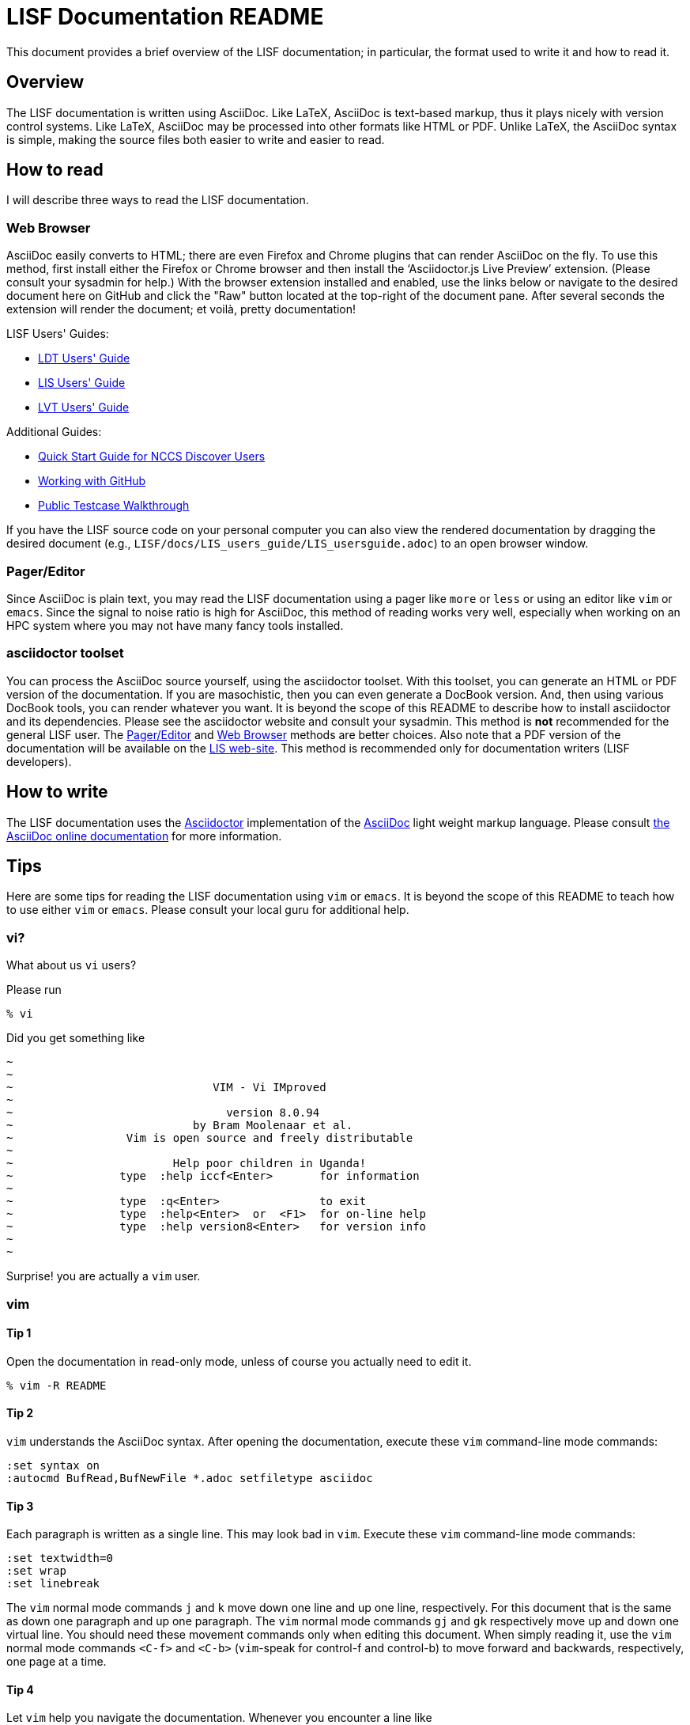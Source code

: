 = LISF Documentation README

This document provides a brief overview of the LISF documentation; in particular, the format used to write it and how to read it.

// The paragraphs in this document are written as a single line.  This is an experiment in reducing the amount of reformatting that is often done to text documents to make them nice looking.  A tool like `wdiff` can produce a diff where just the changed words are highlighted.  Each paragraph being a single line should be noticeable only when viewing this document with a text editor like vim.  See the Tips below.

// As documents are added to the docs directory, add a link and brief description here.  This README will also serve as a launching point for the LIS documentation.


== Overview

The LISF documentation is written using AsciiDoc.  Like LaTeX, AsciiDoc is text-based markup, thus it plays nicely with version control systems.  Like LaTeX, AsciiDoc may be processed into other formats like HTML or PDF.  Unlike LaTeX, the AsciiDoc syntax is simple, making the source files both easier to write and easier to read.


== How to read

I will describe three ways to read the LISF documentation.


=== Web Browser

AsciiDoc easily converts to HTML; there are even Firefox and Chrome plugins that can render AsciiDoc on the fly.  To use this method, first install either the Firefox or Chrome browser and then install the '`Asciidoctor.js Live Preview`' extension.  (Please consult your sysadmin for help.)  With the browser extension installed and enabled, use the links below or navigate to the desired document here on GitHub and click the "Raw" button located at the top-right of the document pane. After several seconds the extension will render the document; et voilà, pretty documentation!

.LISF Users' Guides:
* https://raw.githubusercontent.com/NASA-LIS/LISF/master/docs/LDT_users_guide/LDT_usersguide.adoc[LDT Users' Guide]
* https://raw.githubusercontent.com/NASA-LIS/LISF/master/docs/LIS_users_guide/LIS_usersguide.adoc[LIS Users' Guide]
* https://raw.githubusercontent.com/NASA-LIS/LISF/master/docs/LVT_users_guide/LVT_usersguide.adoc[LVT Users' Guide]

.Additional Guides:
* https://raw.githubusercontent.com/NASA-LIS/LISF/master/docs/discover_quick_start/discover_quick_start.adoc[Quick Start Guide for NCCS Discover Users]
* https://raw.githubusercontent.com/NASA-LIS/LISF/master/docs/working_with_github/working_with_github.adoc[Working with GitHub]
* https://raw.githubusercontent.com/NASA-LIS/LISF/master/docs/public_testcase_walkthrough/public_testcase_walkthrough.adoc[Public Testcase Walkthrough]

If you have the LISF source code on your personal computer you can also view the rendered documentation by dragging the desired document (e.g., `LISF/docs/LIS_users_guide/LIS_usersguide.adoc`) to an open browser window.


=== Pager/Editor

Since AsciiDoc is plain text, you may read the LISF documentation using a pager like `more` or `less` or using an editor like `vim` or `emacs`.  Since the signal to noise ratio is high for AsciiDoc, this method of reading works very well, especially when working on an HPC system where you may not have many fancy tools installed.


=== asciidoctor toolset

You can process the AsciiDoc source yourself, using the asciidoctor toolset.  With this toolset, you can generate an HTML or PDF version of the documentation.  If you are masochistic, then you can even generate a DocBook version.  And, then using various DocBook tools, you can render whatever you want.  It is beyond the scope of this README to describe how to install asciidoctor and its dependencies.  Please see the asciidoctor website and consult your sysadmin.  This method is *not* recommended for the general LISF user.  The <<Pager/Editor>> and <<Web Browser>> methods are better choices.  Also note that a PDF version of the documentation will be available on the https://lis.gsfc.nasa.gov/[LIS web-site].  This method is recommended only for documentation writers (LISF developers).


== How to write

The LISF documentation uses the http://asciidoctor.org/[Asciidoctor] implementation of the http://asciidoc.org/[AsciiDoc] light weight markup language.  Please consult https://docs.asciidoctor.org/asciidoc/latest/[the AsciiDoc online documentation] for more information.


== Tips

Here are some tips for reading the LISF documentation using `vim` or `emacs`.  It is beyond the scope of this README to teach how to use either `vim` or `emacs`.  Please consult your local guru for additional help.


=== vi?

What about us `vi` users?

Please run

....
% vi
....

Did you get something like

....
~
~
~                              VIM - Vi IMproved
~
~                                version 8.0.94
~                           by Bram Moolenaar et al.
~                 Vim is open source and freely distributable
~
~                        Help poor children in Uganda!
~                type  :help iccf<Enter>       for information
~
~                type  :q<Enter>               to exit
~                type  :help<Enter>  or  <F1>  for on-line help
~                type  :help version8<Enter>   for version info
~
~
....

Surprise! you are actually a `vim` user.


=== vim

==== Tip 1

Open the documentation in read-only mode, unless of course you actually need to edit it.

....
% vim -R README
....


==== Tip 2

`vim` understands the AsciiDoc syntax.  After opening the documentation, execute these `vim` command-line mode commands:

....
:set syntax on
:autocmd BufRead,BufNewFile *.adoc setfiletype asciidoc
....

 
==== Tip 3

Each paragraph is written as a single line.  This may look bad in `vim`.  Execute these `vim` command-line mode commands:

....
:set textwidth=0
:set wrap
:set linebreak
....

The `vim` normal mode commands `j` and `k` move down one line and up one line, respectively.  For this document that is the same as down one paragraph and up one paragraph.  The `vim` normal mode commands `gj` and `gk` respectively move up and down one virtual line.  You should need these movement commands only when editing this document.  When simply reading it, use the `vim` normal mode commands `<C-f>` and `<C-b>` (`vim`-speak for control-f and control-b) to move forward and backwards, respectively, one page at a time.


==== Tip 4

Let `vim` help you navigate the documentation.  Whenever you encounter a line like

----
\include::filename[]
----

place the cursor on '`filename`' and execute the `vim` normal mode command `gf`.  `vim` will '`goto file`' under the cursor.  Executing `<C-t>` (`vim`-speak for control-t) will take you back.


=== emacs

You guys don't need my help. :-)

